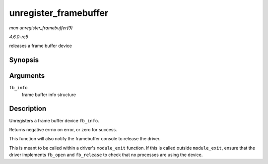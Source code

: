 .. -*- coding: utf-8; mode: rst -*-

.. _API-unregister-framebuffer:

======================
unregister_framebuffer
======================

*man unregister_framebuffer(9)*

*4.6.0-rc5*

releases a frame buffer device


Synopsis
========

.. c:function:: int unregister_framebuffer( struct fb_info * fb_info )

Arguments
=========

``fb_info``
    frame buffer info structure


Description
===========

Unregisters a frame buffer device ``fb_info``.

Returns negative errno on error, or zero for success.

This function will also notify the framebuffer console to release the
driver.

This is meant to be called within a driver's ``module_exit`` function.
If this is called outside ``module_exit``, ensure that the driver
implements ``fb_open`` and ``fb_release`` to check that no processes are
using the device.


.. ------------------------------------------------------------------------------
.. This file was automatically converted from DocBook-XML with the dbxml
.. library (https://github.com/return42/sphkerneldoc). The origin XML comes
.. from the linux kernel, refer to:
..
.. * https://github.com/torvalds/linux/tree/master/Documentation/DocBook
.. ------------------------------------------------------------------------------
